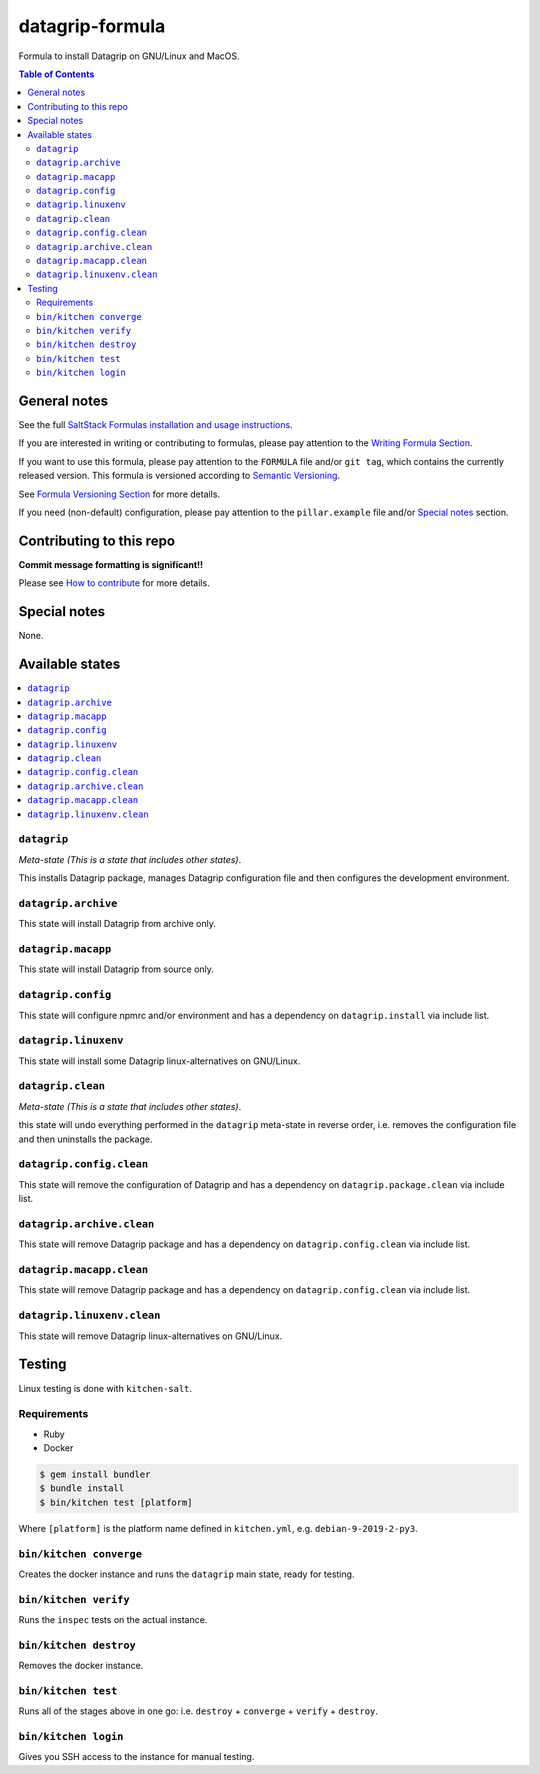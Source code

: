 .. _readme:

datagrip-formula
============

|img_travis| |img_sr|

.. |img_travis| image:: https://travis-ci.com/saltstack-formulas/datagrip-formula.svg?branch=master
   :alt: Travis CI Build Status
   :scale: 100%
   :target: https://travis-ci.com/saltstack-formulas/datagrip-formula
.. |img_sr| image:: https://img.shields.io/badge/%20%20%F0%9F%93%A6%F0%9F%9A%80-semantic--release-e10079.svg
   :alt: Semantic Release
   :scale: 100%
   :target: https://github.com/semantic-release/semantic-release

Formula to install Datagrip on GNU/Linux and MacOS.

.. contents:: **Table of Contents**

General notes
-------------

See the full `SaltStack Formulas installation and usage instructions
<https://docs.saltstack.com/en/latest/topics/development/conventions/formulas.html>`_.

If you are interested in writing or contributing to formulas, please pay attention to the `Writing Formula Section
<https://docs.saltstack.com/en/latest/topics/development/conventions/formulas.html#writing-formulas>`_.

If you want to use this formula, please pay attention to the ``FORMULA`` file and/or ``git tag``,
which contains the currently released version. This formula is versioned according to `Semantic Versioning <http://semver.org/>`_.

See `Formula Versioning Section <https://docs.saltstack.com/en/latest/topics/development/conventions/formulas.html#versioning>`_ for more details.

If you need (non-default) configuration, please pay attention to the ``pillar.example`` file and/or `Special notes`_ section.

Contributing to this repo
-------------------------

**Commit message formatting is significant!!**

Please see `How to contribute <https://github.com/saltstack-formulas/.github/blob/master/CONTRIBUTING.rst>`_ for more details.

Special notes
-------------

None.


Available states
----------------

.. contents::
   :local:

``datagrip``
^^^^^^^^^^

*Meta-state (This is a state that includes other states)*.

This installs Datagrip package,
manages Datagrip configuration file and then
configures the development environment.

``datagrip.archive``
^^^^^^^^^^^^^^^^^

This state will install Datagrip from archive only.

``datagrip.macapp``
^^^^^^^^^^^^^^^^^

This state will install Datagrip from source only.

``datagrip.config``
^^^^^^^^^^^^^^^^^

This state will configure npmrc and/or environment and has a dependency on ``datagrip.install``
via include list.

``datagrip.linuxenv``
^^^^^^^^^^^^^^^^^^^^

This state will install some Datagrip linux-alternatives on GNU/Linux.

``datagrip.clean``
^^^^^^^^^^^^^^^^

*Meta-state (This is a state that includes other states)*.

this state will undo everything performed in the ``datagrip`` meta-state in reverse order, i.e.
removes the configuration file and
then uninstalls the package.

``datagrip.config.clean``
^^^^^^^^^^^^^^^^^^^^^^^

This state will remove the configuration of Datagrip and has a
dependency on ``datagrip.package.clean`` via include list.

``datagrip.archive.clean``
^^^^^^^^^^^^^^^^^^^^^^^^

This state will remove Datagrip package and has a dependency on
``datagrip.config.clean`` via include list.

``datagrip.macapp.clean``
^^^^^^^^^^^^^^^^^^^^^^^

This state will remove Datagrip package and has a dependency on
``datagrip.config.clean`` via include list.

``datagrip.linuxenv.clean``
^^^^^^^^^^^^^^^^^^^^^^^^^

This state will remove Datagrip linux-alternatives on GNU/Linux.


Testing
-------

Linux testing is done with ``kitchen-salt``.

Requirements
^^^^^^^^^^^^

* Ruby
* Docker

.. code-block:: bash

   $ gem install bundler
   $ bundle install
   $ bin/kitchen test [platform]

Where ``[platform]`` is the platform name defined in ``kitchen.yml``,
e.g. ``debian-9-2019-2-py3``.

``bin/kitchen converge``
^^^^^^^^^^^^^^^^^^^^^^^^

Creates the docker instance and runs the ``datagrip`` main state, ready for testing.

``bin/kitchen verify``
^^^^^^^^^^^^^^^^^^^^^^

Runs the ``inspec`` tests on the actual instance.

``bin/kitchen destroy``
^^^^^^^^^^^^^^^^^^^^^^^

Removes the docker instance.

``bin/kitchen test``
^^^^^^^^^^^^^^^^^^^^

Runs all of the stages above in one go: i.e. ``destroy`` + ``converge`` + ``verify`` + ``destroy``.

``bin/kitchen login``
^^^^^^^^^^^^^^^^^^^^^

Gives you SSH access to the instance for manual testing.

